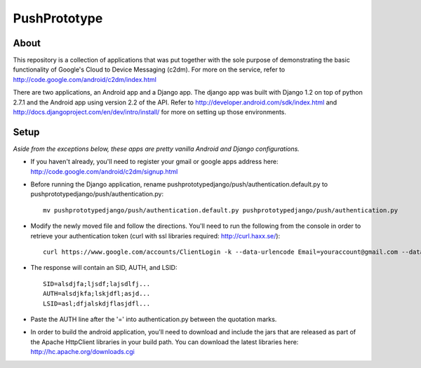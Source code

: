 =============
PushPrototype
=============

About
-----
This repository is a collection of applications that was put together with the sole purpose of demonstrating the basic functionality of Google's Cloud to Device Messaging (c2dm). For more on the service, refer to http://code.google.com/android/c2dm/index.html

There are two applications, an Android app and a Django app. The django app was built with Django 1.2 on top of python 2.7.1 and the Android app using version 2.2 of the API. Refer to http://developer.android.com/sdk/index.html and http://docs.djangoproject.com/en/dev/intro/install/ for more on setting up those environments.

Setup
-----
*Aside from the exceptions below, these apps are pretty vanilla Android and Django configurations.*

* If you haven't already, you'll need to register your gmail or google apps address here: http://code.google.com/android/c2dm/signup.html

* Before running the Django application, rename pushprototypedjango/push/authentication.default.py to pushprototypedjango/push/authentication.py::
   
      mv pushprototypedjango/push/authentication.default.py pushprototypedjango/push/authentication.py
   
* Modify the newly moved file and follow the directions. You'll need to run the following from the console in order to retrieve your authentication token (curl with ssl libraries required: http://curl.haxx.se/)::

      curl https://www.google.com/accounts/ClientLogin -k --data-urlencode Email=youraccount@gmail.com --data-urlencode Passwd=some_password -d accountType=GOOGLE -d source=com.patrickbaumann.pushprototype -d service=ac2dm
  
* The response will contain an SID, AUTH, and LSID::

      SID=alsdjfa;ljsdf;lajsdlfj...
      AUTH=alsdjkfa;lskjdfl;asjd...
      LSID=asl;dfjalskdjflasjdfl...
   
* Paste the AUTH line after the '=' into authentication.py between the quotation marks.

* In order to build the android application, you'll need to download and include the jars that are released as part of the Apache HttpClient libraries in your build path. You can download the latest libraries here: http://hc.apache.org/downloads.cgi